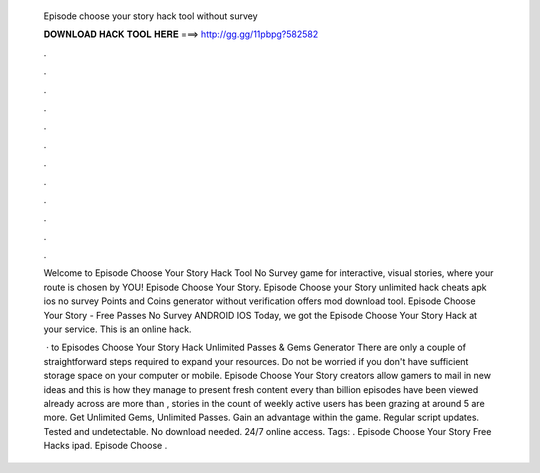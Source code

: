   Episode choose your story hack tool without survey
  
  
  
  𝐃𝐎𝐖𝐍𝐋𝐎𝐀𝐃 𝐇𝐀𝐂𝐊 𝐓𝐎𝐎𝐋 𝐇𝐄𝐑𝐄 ===> http://gg.gg/11pbpg?582582
  
  
  
  .
  
  
  
  .
  
  
  
  .
  
  
  
  .
  
  
  
  .
  
  
  
  .
  
  
  
  .
  
  
  
  .
  
  
  
  .
  
  
  
  .
  
  
  
  .
  
  
  
  .
  
  Welcome to Episode Choose Your Story Hack Tool No Survey game for interactive, visual stories, where your route is chosen by YOU! Episode Choose Your Story. Episode Choose your Story unlimited hack cheats apk ios no survey Points and Coins generator without verification offers mod download tool. Episode Choose Your Story - Free Passes No Survey ANDROID IOS Today, we got the Episode Choose Your Story Hack at your service. This is an online hack.
  
   · to Episodes Choose Your Story Hack Unlimited Passes & Gems Generator There are only a couple of straightforward steps required to expand your resources. Do not be worried if you don't have sufficient storage space on your computer or mobile. Episode Choose Your Story creators allow gamers to mail in new ideas and this is how they manage to present fresh content every  than billion episodes have been viewed already across  are more than , stories in the  count of weekly active users has been grazing at around 5  are more. Get Unlimited Gems, Unlimited Passes. Gain an advantage within the game. Regular script updates. Tested and undetectable. No download needed. 24/7 online access. Tags: . Episode Choose Your Story Free Hacks ipad. Episode Choose .
